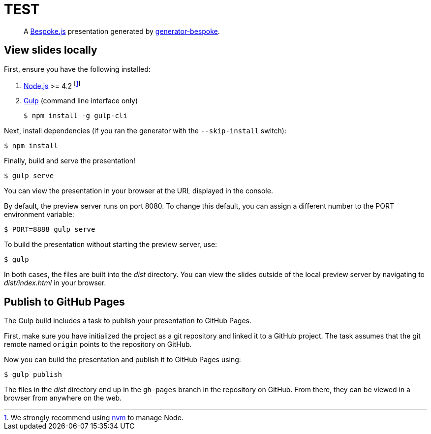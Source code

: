 = TEST
:uri-bespoke: http://markdalgleish.com/projects/bespoke.js
:uri-bundler: http://bundler.io
:uri-generator-bespoke: https://github.com/bespokejs/generator-bespoke
:uri-gulp: https://gulpjs.com
:uri-node: https://nodejs.org
:uri-nvm: https://github.com/creationix/nvm
:uri-ruby: https://www.ruby-lang.org
:uri-rvm: http://rvm.io

[quote]
A {uri-bespoke}[Bespoke.js] presentation generated by {uri-generator-bespoke}[generator-bespoke].

== View slides locally

First, ensure you have the following installed:

. {uri-node}[Node.js] >= 4.2 footnote:[We strongly recommend using {uri-nvm}[nvm] to manage Node.]
. {uri-gulp}[Gulp] (command line interface only)

 $ npm install -g gulp-cli


Next, install dependencies (if you ran the generator with the `--skip-install` switch):

 $ npm install

Finally, build and serve the presentation!

 $ gulp serve

You can view the presentation in your browser at the URL displayed in the console.

By default, the preview server runs on port 8080.
To change this default, you can assign a different number to the PORT environment variable:

 $ PORT=8888 gulp serve

To build the presentation without starting the preview server, use:

 $ gulp

In both cases, the files are built into the [.path]_dist_ directory.
You can view the slides outside of the local preview server by navigating to [.path]_dist/index.html_ in your browser.

== Publish to GitHub Pages

The Gulp build includes a task to publish your presentation to GitHub Pages.

First, make sure you have initialized the project as a git repository and linked it to a GitHub project.
The task assumes that the git remote named `origin` points to the repository on GitHub.

Now you can build the presentation and publish it to GitHub Pages using:

 $ gulp publish

The files in the [.path]_dist_ directory end up in the `gh-pages` branch in the repository on GitHub.
From there, they can be viewed in a browser from anywhere on the web.
